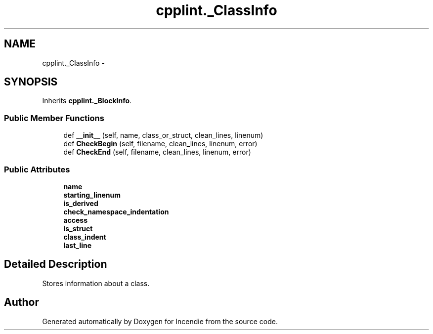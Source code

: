 .TH "cpplint._ClassInfo" 3 "Wed Apr 20 2016" "Incendie" \" -*- nroff -*-
.ad l
.nh
.SH NAME
cpplint._ClassInfo \- 
.SH SYNOPSIS
.br
.PP
.PP
Inherits \fBcpplint\&._BlockInfo\fP\&.
.SS "Public Member Functions"

.in +1c
.ti -1c
.RI "def \fB__init__\fP (self, name, class_or_struct, clean_lines, linenum)"
.br
.ti -1c
.RI "def \fBCheckBegin\fP (self, filename, clean_lines, linenum, error)"
.br
.ti -1c
.RI "def \fBCheckEnd\fP (self, filename, clean_lines, linenum, error)"
.br
.in -1c
.SS "Public Attributes"

.in +1c
.ti -1c
.RI "\fBname\fP"
.br
.ti -1c
.RI "\fBstarting_linenum\fP"
.br
.ti -1c
.RI "\fBis_derived\fP"
.br
.ti -1c
.RI "\fBcheck_namespace_indentation\fP"
.br
.ti -1c
.RI "\fBaccess\fP"
.br
.ti -1c
.RI "\fBis_struct\fP"
.br
.ti -1c
.RI "\fBclass_indent\fP"
.br
.ti -1c
.RI "\fBlast_line\fP"
.br
.in -1c
.SH "Detailed Description"
.PP 

.PP
.nf
Stores information about a class.
.fi
.PP
 

.SH "Author"
.PP 
Generated automatically by Doxygen for Incendie from the source code\&.
